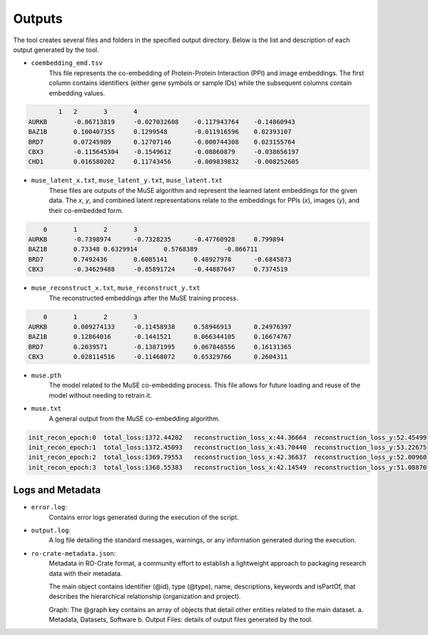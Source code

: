 =======
Outputs
=======

The tool creates several files and folders in the specified output directory.
Below is the list and description of each output generated by the tool.


- ``coembedding_emd.tsv``
   This file represents the co-embedding of Protein-Protein Interaction (PPI) and image embeddings. The first column contains identifiers (either gene symbols or sample IDs) while the subsequent columns contain embedding values.

.. code-block::

            1	2	3	4
    AURKB	-0.06713819	-0.027032608	-0.117943764	-0.14860943
    BAZ1B	0.100407355	0.1299548	-0.011916596	0.02393107
    BRD7	0.07245989	0.12707146	-0.000744308	0.023155764
    CBX3	-0.115645304	-0.1549612	-0.08860879	-0.038656197
    CHD1	0.016580202	0.11743456	-0.009839832	-0.008252605

- ``muse_latent_x.txt``, ``muse_latent_y.txt``, ``muse_latent.txt``
   These files are outputs of the MuSE algorithm and represent the learned latent embeddings for the given data. The `x`, `y`, and combined latent representations relate to the embeddings for PPIs (`x`), images (`y`), and their co-embedded form.

.. code-block::

        0	1	2	3
    AURKB	-0.7398974	-0.7328235	-0.47760928	0.799894
    BAZ1B	0.73348	0.6329914	0.5768389	-0.866711
    BRD7	0.7492436	0.6085141	0.48927978	-0.6845873
    CBX3	-0.34629488	-0.85891724	-0.44887647	0.7374519

- ``muse_reconstruct_x.txt``, ``muse_reconstruct_y.txt``
   The reconstructed embeddings after the MuSE training process.

.. code-block::

        0	1	2	3
    AURKB	0.009274133	-0.11458938	0.58946913	0.24976397
    BAZ1B	0.12864016	-0.1441521	0.066344105	0.16674767
    BRD7	0.2039571	-0.13871995	0.067848556	0.16131365
    CBX3	0.028114516	-0.11468072	0.65329766	0.2604311

- ``muse.pth``
   The model related to the MuSE co-embedding process. This file allows for future loading and reuse of the model without needing to retrain it.

- ``muse.txt``
   A general output from the MuSE co-embedding algorithm.

.. code-block::

    init_recon_epoch:0	total_loss:1372.44202	reconstruction_loss_x:44.36664	reconstruction_loss_y:52.45499
    init_recon_epoch:1	total_loss:1372.45093	reconstruction_loss_x:43.70440	reconstruction_loss_y:53.22675
    init_recon_epoch:2	total_loss:1369.79553	reconstruction_loss_x:42.36637	reconstruction_loss_y:52.00960
    init_recon_epoch:3	total_loss:1368.55383	reconstruction_loss_x:42.14549	reconstruction_loss_y:51.08870

Logs and Metadata
-----------------

- ``error.log``:
    Contains error logs generated during the execution of the script.

- ``output.log``:
    A log file detailing the standard messages, warnings, or any information generated during the execution.

- ``ro-crate-metadata.json``:
    Metadata in RO-Crate format, a community effort to establish a lightweight approach to packaging research data with their metadata.

    The main object contains identifier (@id), type (@type), name, descriptions, keywords and isPartOf, that describes the hierarchical relationship (organization and project).

    Graph: The @graph key contains an array of objects that detail other entities related to the main dataset.
    a. Metadata, Datasets, Software
    b. Output Files: details of output files generated by the tool.
